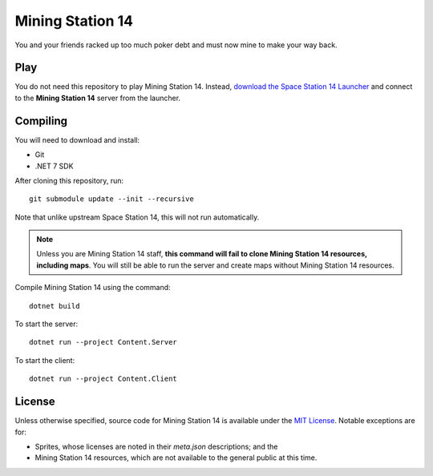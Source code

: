 Mining Station 14
=================
You and your friends racked up too much poker debt and must now mine to make
your way back.

Play
----
You do not need this repository to play Mining Station 14. Instead, `download
the Space Station 14 Launcher <https://spacestation14.io/about/nightlies/>`_
and connect to the **Mining Station 14** server from the launcher.

Compiling
---------
You will need to download and install:

- Git
- .NET 7 SDK

After cloning this repository, run::

    git submodule update --init --recursive

Note that unlike upstream Space Station 14, this will not run automatically.

.. Note:: Unless you are Mining Station 14 staff, **this command will fail to
   clone Mining Station 14 resources, including maps**. You will still be able
   to run the server and create maps without Mining Station 14 resources.

Compile Mining Station 14 using the command::

    dotnet build

To start the server::

    dotnet run --project Content.Server

To start the client::

    dotnet run --project Content.Client

License
-------
Unless otherwise specified, source code for Mining Station 14 is available
under the `MIT License <LICENSE.TXT>`_. Notable exceptions are for:

- Sprites, whose licenses are noted in their *meta.json* descriptions; and the
- Mining Station 14 resources, which are not available to the general public at this time.
